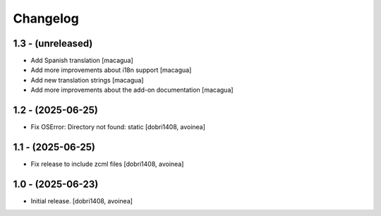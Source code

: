 Changelog
=========


1.3 - (unreleased)
------------------

- Add Spanish translation
  [macagua]

- Add more improvements about i18n support
  [macagua]

- Add new translation strings
  [macagua]

- Add more improvements about the add-on documentation
  [macagua]

1.2 - (2025-06-25)
------------------

- Fix OSError: Directory not found: static
  [dobri1408, avoinea]

1.1 - (2025-06-25)
------------------

- Fix release to include zcml files
  [dobri1408, avoinea]

1.0 - (2025-06-23)
------------------

- Initial release.
  [dobri1408, avoinea]
